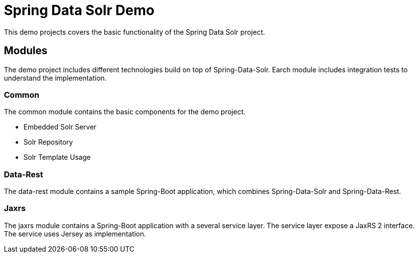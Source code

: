 = Spring Data Solr Demo

This demo projects covers the basic functionality of the Spring Data Solr project.

== Modules

The demo project includes different technologies build on top of Spring-Data-Solr. Earch module includes integration
tests to understand the implementation.

=== Common

The common module contains the basic components for the demo project.

* Embedded Solr Server
* Solr Repository
* Solr Template Usage

=== Data-Rest

The data-rest module contains a sample Spring-Boot application, which combines Spring-Data-Solr and Spring-Data-Rest.

=== Jaxrs

The jaxrs module contains a Spring-Boot application with a several service layer. The service layer expose a JaxRS 2
interface. The service uses Jersey as implementation.


